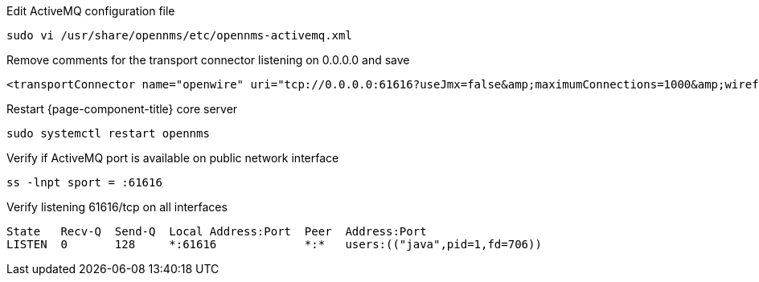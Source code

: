 .Edit ActiveMQ configuration file
[source, console]
----
sudo vi /usr/share/opennms/etc/opennms-activemq.xml
----

.Remove comments for the transport connector listening on 0.0.0.0 and save
[source, xml]
----
<transportConnector name="openwire" uri="tcp://0.0.0.0:61616?useJmx=false&amp;maximumConnections=1000&amp;wireformat.maxFrameSize=104857600"/>
----

.Restart {page-component-title} core server
[source, console]
----
sudo systemctl restart opennms
----

.Verify if ActiveMQ port is available on public network interface
[source, console]
----
ss -lnpt sport = :61616
----

.Verify listening 61616/tcp on all interfaces
[source, output]
----
State   Recv-Q  Send-Q  Local Address:Port  Peer  Address:Port
LISTEN  0       128     *:61616             *:*   users:(("java",pid=1,fd=706))
----
